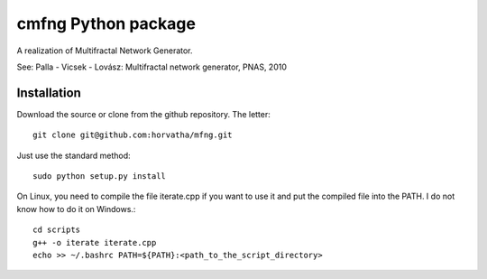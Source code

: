 ======================
cmfng Python package
======================

A realization of Multifractal Network Generator.

See:
Palla - Vicsek - Lovász: Multifractal network generator, PNAS, 2010

Installation
=============

Download the source or clone from the github repository. The letter::

    git clone git@github.com:horvatha/mfng.git

Just use the standard method::

    sudo python setup.py install

On Linux, you need to compile the file iterate.cpp if you want to use
it and put the compiled file into the PATH. I do not know how to do it
on Windows.::

    cd scripts
    g++ -o iterate iterate.cpp
    echo >> ~/.bashrc PATH=${PATH}:<path_to_the_script_directory>


